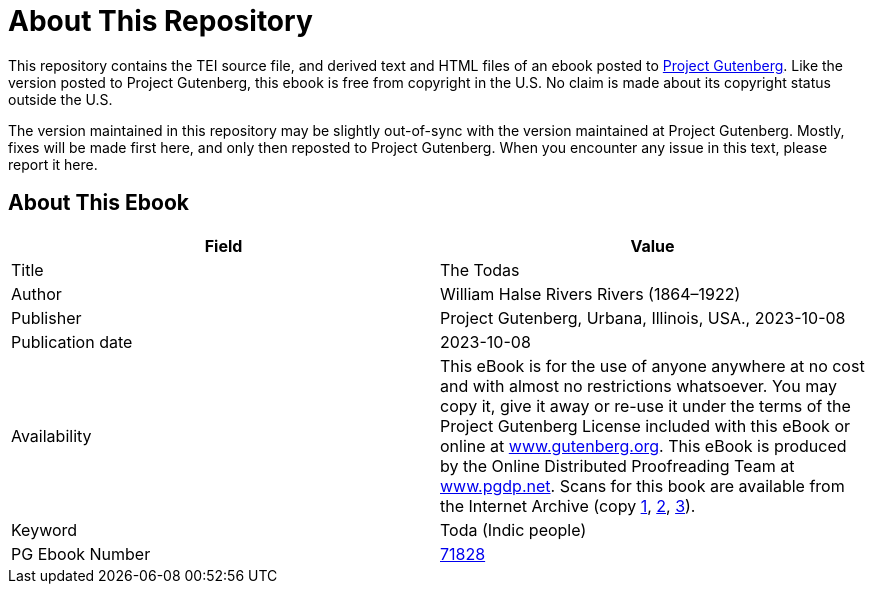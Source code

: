 = About This Repository

This repository contains the TEI source file, and derived text and HTML files of an ebook posted to https://www.gutenberg.org/[Project Gutenberg]. Like the version posted to Project Gutenberg, this ebook is free from copyright in the U.S. No claim is made about its copyright status outside the U.S.

The version maintained in this repository may be slightly out-of-sync with the version maintained at Project Gutenberg. Mostly, fixes will be made first here, and only then reposted to Project Gutenberg. When you encounter any issue in this text, please report it here.

== About This Ebook

|===
|Field |Value

|Title |The Todas
|Author |William Halse Rivers Rivers (1864–1922)
|Publisher |Project Gutenberg, Urbana, Illinois, USA., 2023-10-08
|Publication date |2023-10-08
|Availability |This eBook is for the use of anyone anywhere at no cost and with almost no restrictions whatsoever. You may copy it, give it away or re-use it under the terms of the Project Gutenberg License included with this eBook or online at https://www.gutenberg.org/[www.gutenberg.org]. This eBook is produced by the Online Distributed Proofreading Team at https://www.pgdp.net/[www.pgdp.net]. Scans for this book are available from the Internet Archive (copy https://archive.org/details/todasrivers00rive[1], https://archive.org/details/todas01rivegoog[2], https://archive.org/details/todas00rivegoog[3]).
|Keyword |Toda (Indic people)
|PG Ebook Number |https://www.gutenberg.org/ebooks/71828[71828]
|===
